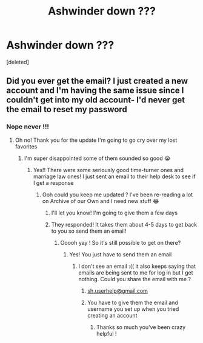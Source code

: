 #+TITLE: Ashwinder down ???

* Ashwinder down ???
:PROPERTIES:
:Score: 7
:DateUnix: 1560968793.0
:DateShort: 2019-Jun-19
:FlairText: Misc
:END:
[deleted]


** Did you ever get the email? I just created a new account and I'm having the same issue since I couldn't get into my old account- I'd never get the email to reset my password
:PROPERTIES:
:Author: pluto____
:Score: 1
:DateUnix: 1572810114.0
:DateShort: 2019-Nov-03
:END:

*** Nope never !!!
:PROPERTIES:
:Author: spacey_staceyy
:Score: 1
:DateUnix: 1572810129.0
:DateShort: 2019-Nov-03
:END:

**** Oh no! Thank you for the update I'm going to go cry over my lost favorites
:PROPERTIES:
:Author: pluto____
:Score: 1
:DateUnix: 1572810314.0
:DateShort: 2019-Nov-03
:END:

***** I'm super disappointed some of them sounded so good 😭
:PROPERTIES:
:Author: spacey_staceyy
:Score: 1
:DateUnix: 1572810344.0
:DateShort: 2019-Nov-03
:END:

****** Yes!! There were some seriously good time-turner ones and marriage law ones! I just sent an email to their help desk to see if I get a response
:PROPERTIES:
:Author: pluto____
:Score: 2
:DateUnix: 1572810534.0
:DateShort: 2019-Nov-03
:END:

******* Ooh could you keep me updated ? I've been re-reading a lot on Archive of our Own and I need new stuff 😂
:PROPERTIES:
:Author: spacey_staceyy
:Score: 1
:DateUnix: 1572810591.0
:DateShort: 2019-Nov-03
:END:

******** I'll let you know! I'm going to give them a few days
:PROPERTIES:
:Author: pluto____
:Score: 1
:DateUnix: 1572811234.0
:DateShort: 2019-Nov-03
:END:


******** They responded! It takes them about 4-5 days to get back to you so send them an email!
:PROPERTIES:
:Author: pluto____
:Score: 1
:DateUnix: 1573233221.0
:DateShort: 2019-Nov-08
:END:

********* Ooooh yay ! So it's still possible to get on there?
:PROPERTIES:
:Author: spacey_staceyy
:Score: 2
:DateUnix: 1573234819.0
:DateShort: 2019-Nov-08
:END:

********** Yes! You just have to send them an email
:PROPERTIES:
:Author: pluto____
:Score: 1
:DateUnix: 1573237179.0
:DateShort: 2019-Nov-08
:END:

*********** I don't see an email :(( it also keeps saying that emails are being sent to me for log in but I get nothing. Could you share the email with me ?
:PROPERTIES:
:Author: spacey_staceyy
:Score: 2
:DateUnix: 1573240365.0
:DateShort: 2019-Nov-08
:END:

************ [[mailto:sh.userhelp@gmail.com][sh.userhelp@gmail.com]]
:PROPERTIES:
:Author: pluto____
:Score: 1
:DateUnix: 1573241571.0
:DateShort: 2019-Nov-08
:END:


************ You have to give them the email and username you set up when you tried creating an account
:PROPERTIES:
:Author: pluto____
:Score: 1
:DateUnix: 1573241658.0
:DateShort: 2019-Nov-08
:END:

************* Thanks so much you've been crazy helpful !
:PROPERTIES:
:Author: spacey_staceyy
:Score: 1
:DateUnix: 1573242501.0
:DateShort: 2019-Nov-08
:END:
